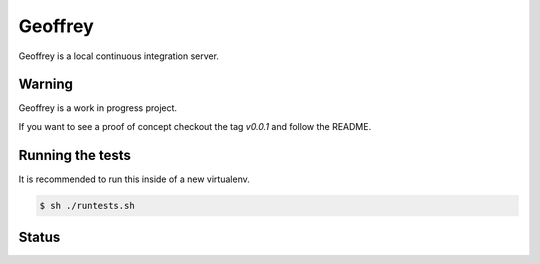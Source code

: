 Geoffrey
========


Geoffrey is a local continuous integration server.

.. image:: https://raw.githubusercontent.com/nilp0inter/geoffrey/develop/src/geoffrey/web/assets/geoffrey.jpg


Warning
-------

Geoffrey is a work in progress project.

If you want to see a proof of concept checkout the tag `v0.0.1` and follow the README.

Running the tests
-----------------

It is recommended to run this inside of a new virtualenv.

.. code-block:: bash

   $ sh ./runtests.sh


Status
------

.. image:: https://coveralls.io/repos/nilp0inter/geoffrey/badge.png
     :target: https://coveralls.io/r/nilp0inter/geoffrey

.. image:: https://travis-ci.org/nilp0inter/geoffrey.svg?branch=develop
     :target: https://travis-ci.org/nilp0inter/geoffrey
